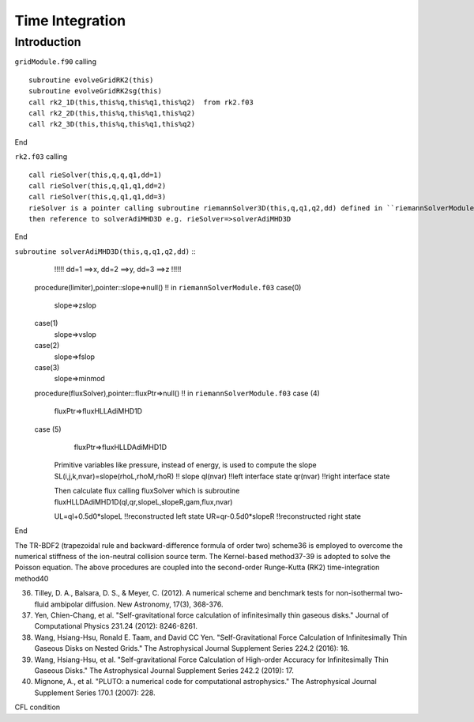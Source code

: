 .. _ch:time_integration:

****************
Time Integration
****************



Introduction
============
``gridModule.f90`` calling ::   

    subroutine evolveGridRK2(this)
    subroutine evolveGridRK2sg(this)
    call rk2_1D(this,this%q,this%q1,this%q2)  from rk2.f03
    call rk2_2D(this,this%q,this%q1,this%q2)
    call rk2_3D(this,this%q,this%q1,this%q2)

End

``rk2.f03`` calling ::  

   call rieSolver(this,q,q,q1,dd=1)
   call rieSolver(this,q,q1,q1,dd=2)
   call rieSolver(this,q,q1,q1,dd=3)
   rieSolver is a pointer calling subroutine riemannSolver3D(this,q,q1,q2,dd) defined in ``riemannSolverModule.f03``
   then reference to solverAdiMHD3D e.g. rieSolver=>solverAdiMHD3D

End

``subroutine solverAdiMHD3D(this,q,q1,q2,dd)`` ::
     !!!!! dd=1 ==>x, dd=2 ==>y, dd=3 ==>z !!!!!
   procedure(limiter),pointer::slope=>null()    !! in ``riemannSolverModule.f03``
   case(0)
     slope=>zslop
   case(1)
     slope=>vslop
   case(2)
     slope=>fslop
   case(3)
     slope=>minmod
   procedure(fluxSolver),pointer::fluxPtr=>null()   !! in ``riemannSolverModule.f03``
   case (4)
     fluxPtr=>fluxHLLAdiMHD1D
   case (5)
     fluxPtr=>fluxHLLDAdiMHD1D

    Primitive variables like pressure, instead of energy, is used to compute the slope 
    SL(i,j,k,nvar)=slope(rhoL,rhoM,rhoR) !! slope
    ql(nvar) !!left interface state
    qr(nvar) !!right interface state

    Then calculate flux
    calling fluxSolver 
    which is subroutine fluxHLLDAdiMHD1D(ql,qr,slopeL,slopeR,gam,flux,nvar)

    UL=ql+0.5d0*slopeL   !!reconstructed left state
    UR=qr-0.5d0*slopeR   !!reconstructed right state

End

The TR-BDF2 (trapezoidal rule and backward-difference formula of order two) scheme36 is employed to overcome the numerical stiffness of the ion-neutral collision 
source term. The Kernel-based method37-39 is adopted to solve the Poisson equation. The above procedures are coupled into the second-order Runge-Kutta (RK2) 
time-integration method40

36. Tilley, D. A., Balsara, D. S., & Meyer, C. (2012). A numerical scheme and benchmark tests for non-isothermal two-fluid ambipolar diffusion. New Astronomy, 17(3), 368-376.
37. Yen, Chien-Chang, et al. "Self-gravitational force calculation of infinitesimally thin gaseous disks." Journal of Computational Physics 231.24 (2012): 8246-8261.
38. Wang, Hsiang-Hsu, Ronald E. Taam, and David CC Yen. "Self-Gravitational Force Calculation of Infinitesimally Thin Gaseous Disks on Nested Grids." The Astrophysical Journal Supplement Series 224.2 (2016): 16.
39. Wang, Hsiang-Hsu, et al. "Self-gravitational Force Calculation of High-order Accuracy for Infinitesimally Thin Gaseous Disks." The Astrophysical Journal Supplement Series 242.2 (2019): 17.
40. Mignone, A., et al. "PLUTO: a numerical code for computational astrophysics." The Astrophysical Journal Supplement Series 170.1 (2007): 228.

CFL condition

